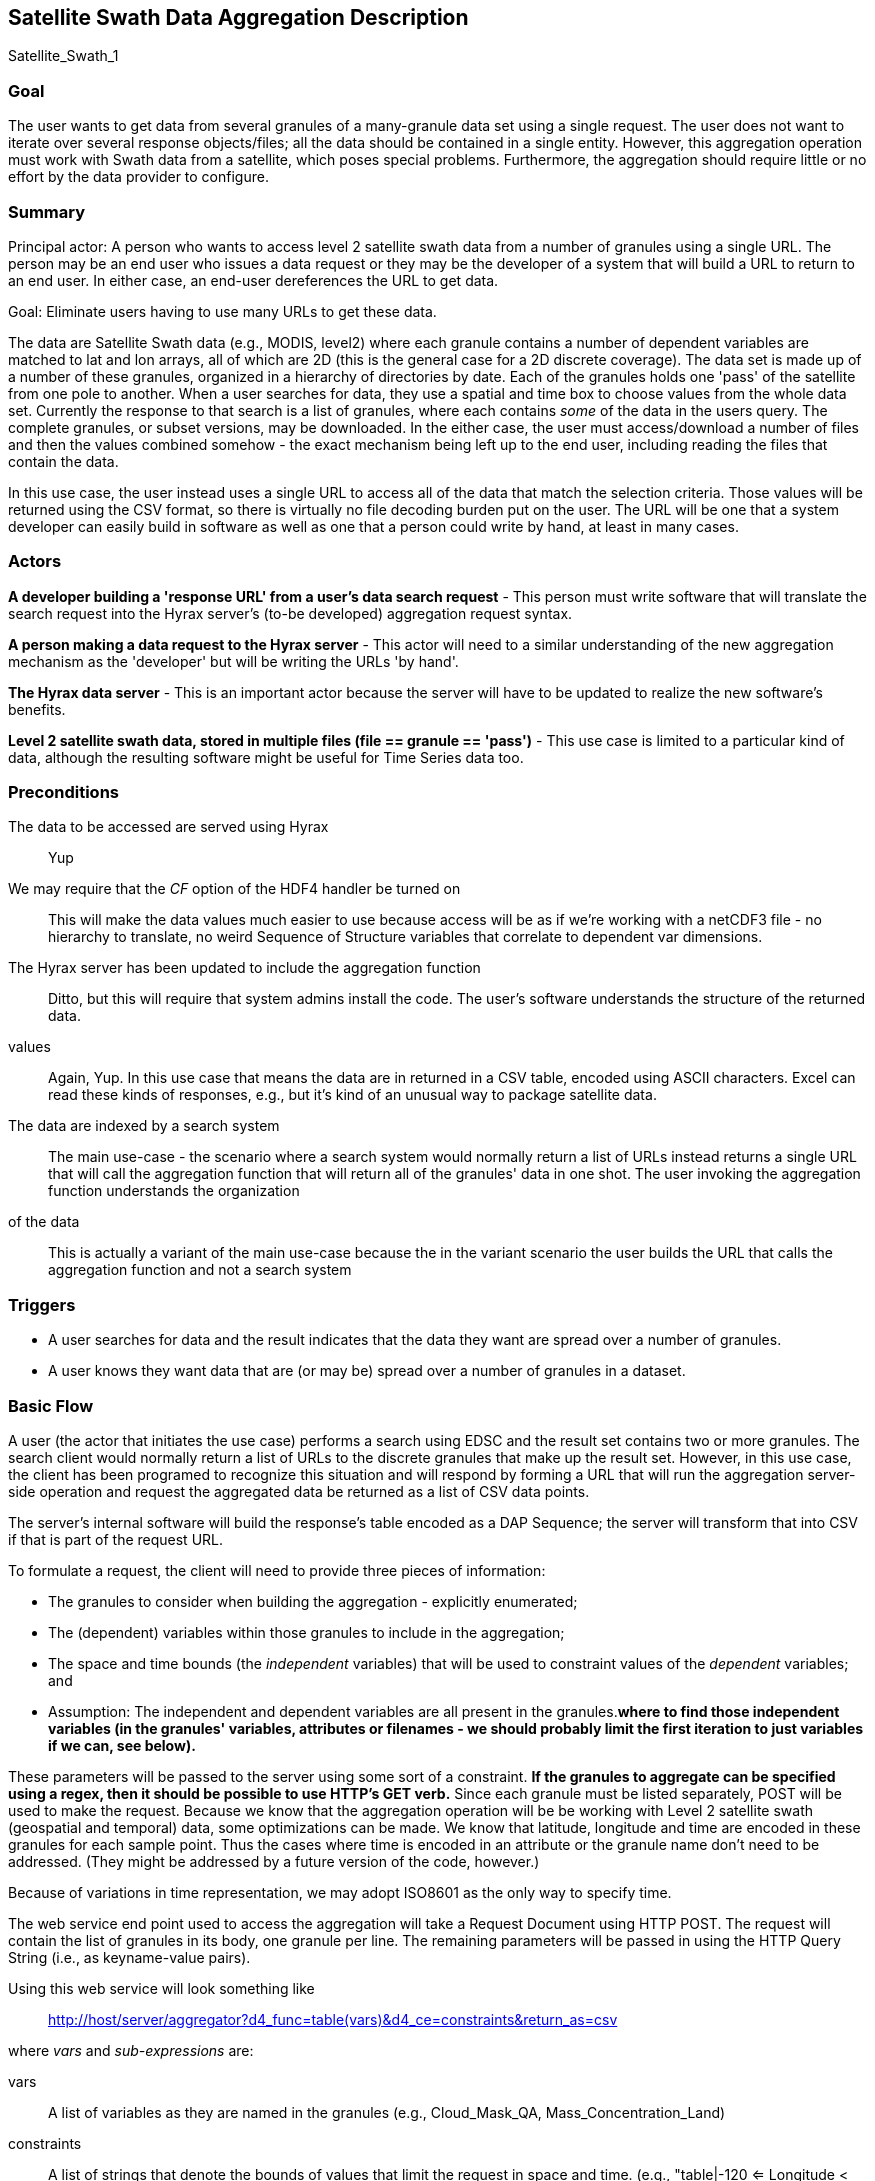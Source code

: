 //= Satellite Swath Data Aggregation - OPeNDAP Documentation
//:Leonard Porrello <lporrel@gmail.com>:
//{docdate}
//:numbered:
//:toc:

== Satellite Swath Data Aggregation Description

Satellite_Swath_1

=== Goal

The user wants to get data from several granules of a many-granule data
set using a single request. The user does not want to iterate over
several response objects/files; all the data should be contained in a
single entity. However, this aggregation operation must work with Swath
data from a satellite, which poses special problems. Furthermore, the
aggregation should require little or no effort by the data provider to
configure.

=== Summary

Principal actor: A person who wants to access level 2 satellite swath
data from a number of granules using a single URL. The person may be an
end user who issues a data request or they may be the developer of a
system that will build a URL to return to an end user. In either case,
an end-user dereferences the URL to get data.

Goal: Eliminate users having to use many URLs to get these data.

The data are Satellite Swath data (e.g., MODIS, level2) where each
granule contains a number of dependent variables are matched to lat and
lon arrays, all of which are 2D (this is the general case for a 2D
discrete coverage). The data set is made up of a number of these
granules, organized in a hierarchy of directories by date. Each of the
granules holds one 'pass' of the satellite from one pole to another.
When a user searches for data, they use a spatial and time box to choose
values from the whole data set. Currently the response to that search is
a list of granules, where each contains _some_ of the data in the users
query. The complete granules, or subset versions, may be downloaded. In
the either case, the user must access/download a number of files and
then the values combined somehow - the exact mechanism being left up to
the end user, including reading the files that contain the data.

In this use case, the user instead uses a single URL to access all of
the data that match the selection criteria. Those values will be
returned using the CSV format, so there is virtually no file decoding
burden put on the user. The URL will be one that a system developer can
easily build in software as well as one that a person could write by
hand, at least in many cases.

=== Actors

*A developer building a 'response URL' from a user's data search request* - This person must write software that will translate the search request into the Hyrax server's (to-be developed) aggregation request syntax.

*A person making a data request to the Hyrax server* - This actor will need to a similar understanding of the new aggregation
  mechanism as the 'developer' but will be writing the URLs 'by hand'.

*The Hyrax data server* - This is an important actor because the server will have to be updated to realize the new software's benefits.

*Level 2 satellite swath data, stored in multiple files (file == granule == 'pass')* - This use case is limited to a particular kind of data, although the resulting software might be useful for Time Series data too.

=== Preconditions

The data to be accessed are served using Hyrax ::
  Yup
We may require that the _CF_ option of the HDF4 handler be turned on ::
  This will make the data values much easier to use because access will
  be as if we're working with a netCDF3 file - no hierarchy to
  translate, no weird Sequence of Structure variables that correlate to
  dependent var dimensions.
The Hyrax server has been updated to include the aggregation function ::
  Ditto, but this will require that system admins install the code.
The user's software understands the structure of the returned data.
values ::
  Again, Yup. In this use case that means the data are in returned in a
  CSV table, encoded using ASCII characters. Excel can read these kinds
  of responses, e.g., but it's kind of an unusual way to package
  satellite data.
The data are indexed by a search system ::
  The main use-case - the scenario where a search system would normally
  return a list of URLs instead returns a single URL that will call the
  aggregation function that will return all of the granules' data in one
  shot.
The user invoking the aggregation function understands the organization
of the data ::
  This is actually a variant of the main use-case because the in the
  variant scenario the user builds the URL that calls the aggregation
  function and not a search system

=== Triggers

* A user searches for data and the result indicates that the data they
want are spread over a number of granules.
* A user knows they want data that are (or may be) spread over a number
of granules in a dataset.

=== Basic Flow

A user (the actor that initiates the use case) performs a search using
EDSC and the result set contains two or more granules. The search client
would normally return a list of URLs to the discrete granules that make
up the result set. However, in this use case, the client has been
programed to recognize this situation and will respond by forming a URL
that will run the aggregation server-side operation and request the
aggregated data be returned as a list of CSV data points.

The server's internal software will build the response's table encoded
as a DAP Sequence; the server will transform that into CSV if that is
part of the request URL.

To formulate a request, the client will need to provide three pieces of
information:

* The granules to consider when building the aggregation - explicitly
enumerated;
* The (dependent) variables within those granules to include in the
aggregation;
* The space and time bounds (the _independent_ variables) that will be
used to constraint values of the _dependent_ variables; and
* Assumption: The independent and dependent variables are all present in
the granules.[line-through]*where to find those independent variables
(in the granules' variables, attributes or filenames - we should
probably limit the first iteration to just variables if we can, see
below).*

These parameters will be passed to the server using some sort of a
constraint. [line-through]*If the granules to aggregate can be specified
using a regex, then it should be possible to use HTTP's GET verb.* Since
each granule must be listed separately, POST will be used to make the
request. Because we know that the aggregation operation will be be
working with Level 2 satellite swath (geospatial and temporal) data,
some optimizations can be made. We know that latitude, longitude and
time are encoded in these granules for each sample point. Thus the cases
where time is encoded in an attribute or the granule name don't need to
be addressed. (They might be addressed by a future version of the code,
however.)

Because of variations in time representation, we may adopt ISO8601 as
the only way to specify time.

The web service end point used to access the aggregation will take a
Request Document using HTTP POST. The request will contain the list of
granules in its body, one granule per line. The remaining parameters
will be passed in using the HTTP Query String (i.e., as keyname-value
pairs).

Using this web service will look something like ::
  http://host/server/aggregator?d4_func=table(vars)&d4_ce=constraints&return_as=csv

where _vars_ and _sub-expressions_ are:

vars ::
  A list of variables as they are named in the granules (e.g.,
  Cloud_Mask_QA, Mass_Concentration_Land)
constraints ::
  A list of strings that denote the bounds of values that limit the
  request in space and time. (e.g., "table|-120 <= Longitude < 20" where
  _Longitude_ is an independent variable in the dataset).

The response from the request will be a CSV table listing the dependent
variables followed by the values of the dependent vars. For example, the
response would typically look like...

----
Latitude, Longitude, Scan_Start_Time, Cloud_Mask_QA, Mass_Concentration_Land
45, -120, 2010/10/01, 14, 127
.
.
.
----

...where each granule would have 203 * 135 (25,375) rows (one for each cell
along and across the swath) maximum; fewer given space/time constraints.

The CSV tabular response is received as a text/plain type HTTP/HTML
response by the client software.

==== Aside: The Granule List

Because the search tool is used to build the list of granules and it
performs 'point-in-box' (or point-in-polygon, which subsumes PIB)
selection of granules, this web service will assume that every granule
in the request document contains _some_ data that should be included in
the response.

==== Aside: Data Organization

NB: This is discussed in more detail below in the Notes section.

The Independent and dependent vars are all (with one important caveat)
two-dimensional arrays. The mapping between a Lat/lon/time tuple and a
dependent variable's value is made by using the same (i,j) indices to
access both the independent and dependent variables.

For example, a granule might contain these arrays: independent vars:
Lat[5][7]; Lon[5][7]; time[5][7] dependent vars: SST[5][7];
Wind_Speed[5][7]

To get the wind speed at a given time, lat and lon, find those values in
the independent vars, note the indices and then access the Wind_Speed
array at those index values.

The *caveat* is that most of the dependent vars in a L2 MODIS granule
have three dimensions where the additional dim is some other independent
variable. There are two ways we can accommodate that, but both require
some moderately detailed knowledge on the part of the user:

* We can accommodate dependent vars with an extra dimension like
[MODIS_band][][] by using something like "MODIS_Band == 440"
* We can allow a dependent var to be specified using a partial dimension
list and use that as a subset. For example, given
_Mean_Reflectance_Land[MODIS_Band_Land = 7][Cell_Along_Swath =
203][Cell_Across_Swath = 135]_ where _Cell_Along_Swath_ and
_Cell_Across_Swath_ match the indices of Latitude, Longitude and
...time..., the dependent variable can be given using
_Mean_Reflectance_Land[0]_ or in general
_Mean_Reflectance_Land[**projection expression**]_

To make this work, the value(s) associated with the 'extra dimension'
will be turned into columns in the response table.

==== Regarding Time

Level 2 data contain samples at various lat/lon points made over time.
Each granule has a start time and end time, as does any
temporally-contiguous set of granules. If we think about a request for
all data that fall within two points on a time line, then the set of
potential files with data can be thought of as having three kinds of
elements: The file that contains the starting time, along with zero or
more previous times; the file that contains the ending time, along with
zero or more later times; and the 'interior' files where all of the data
are within the selection bounds.

=== Alternate Flow

There are a number of alternate flows involving errors, all of which
involve invalid parameters or granules that fail in some way.

A significant alternate flow is that a user can build the URL that makes
the request themselves. Nothing about the request or the response
changes, however. The significant difference is that a computer program
does not have to figure out how to make the URL. In the main flow of
this use-case, it does.

=== Post Conditions

The client will have the data values, in CSV-encoded tabular form.

=== Activity Diagram

// FIXME Could not find this

== Notes

Where to find sample data for this use case: MODAPS (MODIS):

* FTP server is here: ftp://nrt1.modaps.eosdis.nasa.gov/allData/1/
* Log in with your URS credentials (create an account here:
https://urs.earthdata.nasa.gov
* Folders ending in _L2 contain level 2 data.

=== Information About the Data

*NB:* This is how the files look when the CF option is turned on for the
HDF4 handler. They are more messy without it.

There are 83 variables in the HDF4 files. I downloaded three files, all
were identical in the variables they held - same names and types. I
determined this by looking at the DDS responses for the variables.

In the files, there are three independent variables that are the same
'shape':

* Float64 Scan_Start_Time[Cell_Along_Swath = 203][Cell_Across_Swath =
135]
* Float32 Longitude[Cell_Along_Swath = 203][Cell_Across_Swath = 135]
* Float32 Latitude[Cell_Along_Swath = 203][Cell_Across_Swath = 135]

Of the 83 variables, 71 (including the three above) have the dimensions
__[Cell_Along_Swath = 203][Cell_Across_Swath = 135]__.

Of those 71, 27 (including Lat, ...) have only the dimensions
__[Cell_Along_Swath = 203][Cell_Across_Swath = 135]__. They are:

----
    Int16 Aerosol_Type_Land[Cell_Along_Swath = 203][Cell_Across_Swath = 135];
    Int16 Angstrom_Exponent_Land[Cell_Along_Swath = 203][Cell_Across_Swath = 135];
    Int16 Cloud_Fraction_Land[Cell_Along_Swath = 203][Cell_Across_Swath = 135];
    Int16 Cloud_Fraction_Ocean[Cell_Along_Swath = 203][Cell_Across_Swath = 135];
    Int32 Cloud_Mask_QA[Cell_Along_Swath = 203][Cell_Across_Swath = 135];
    Int16 Corrected_Optical_Depth_Land_wav2p1[Cell_Along_Swath = 203][Cell_Across_Swath = 135];
    Int16 Deep_Blue_Aerosol_Optical_Depth_550_Land[Cell_Along_Swath = 203][Cell_Across_Swath = 135];
    Int16 Deep_Blue_Aerosol_Optical_Depth_550_Land_STD[Cell_Along_Swath = 203][Cell_Across_Swath = 135];
    Int16 Deep_Blue_Angstrom_Exponent_Land[Cell_Along_Swath = 203][Cell_Across_Swath = 135];
    Int16 Fitting_Error_Land[Cell_Along_Swath = 203][Cell_Across_Swath = 135];
    Int16 Image_Optical_Depth_Land_And_Ocean[Cell_Along_Swath = 203][Cell_Across_Swath = 135];
    Float32 Latitude[Cell_Along_Swath = 203][Cell_Across_Swath = 135];
    Float32 Longitude[Cell_Along_Swath = 203][Cell_Across_Swath = 135];
    Float32 Mass_Concentration_Land[Cell_Along_Swath = 203][Cell_Across_Swath = 135];
    Int16 Number_Pixels_Used_Ocean[Cell_Along_Swath = 203][Cell_Across_Swath = 135];
    Int16 Optical_Depth_Land_And_Ocean[Cell_Along_Swath = 203][Cell_Across_Swath = 135];
    Int16 Optical_Depth_Ratio_Small_Land[Cell_Along_Swath = 203][Cell_Across_Swath = 135];
    Int16 Optical_Depth_Ratio_Small_Land_And_Ocean[Cell_Along_Swath = 203][Cell_Across_Swath = 135];
    Int32 Quality_Assurance_Crit_Ref_Land[Cell_Along_Swath = 203][Cell_Across_Swath = 135][QA_Byte_Land = 5];
    Int32 Quality_Assurance_Land[Cell_Along_Swath = 203][Cell_Across_Swath = 135][QA_Byte_Land = 5];
    Int32 Quality_Assurance_Ocean[Cell_Along_Swath = 203][Cell_Across_Swath = 135][QA_Byte_Ocean = 5];
    Float64 Scan_Start_Time[Cell_Along_Swath = 203][Cell_Across_Swath = 135];
    Int16 Scattering_Angle[Cell_Along_Swath = 203][Cell_Across_Swath = 135];
    Int16 Sensor_Azimuth[Cell_Along_Swath = 203][Cell_Across_Swath = 135];
    Int16 Sensor_Zenith[Cell_Along_Swath = 203][Cell_Across_Swath = 135];
    Int16 Solar_Azimuth[Cell_Along_Swath = 203][Cell_Across_Swath = 135];
    Int16 Solar_Zenith[Cell_Along_Swath = 203][Cell_Across_Swath = 135];
----

The other ones, which have other dimensions, are (sorted and grouped by
the additional dimension, which always comes first):

----
    Int16 Mean_Reflectance_Land[MODIS_Band_Land = 7][Cell_Along_Swath = 203][Cell_Across_Swath = 135];
    Int16 STD_Reflectance_Land[MODIS_Band_Land = 7][Cell_Along_Swath = 203][Cell_Across_Swath = 135];
    Int16 Asymmetry_Factor_Average_Ocean[MODIS_Band_Ocean = 7][Cell_Along_Swath = 203][Cell_Across_Swath = 135];
    Int16 Asymmetry_Factor_Best_Ocean[MODIS_Band_Ocean = 7][Cell_Along_Swath = 203][Cell_Across_Swath = 135];
    Int16 Backscattering_Ratio_Average_Ocean[MODIS_Band_Ocean = 7][Cell_Along_Swath = 203][Cell_Across_Swath = 135];
    Int16 Backscattering_Ratio_Best_Ocean[MODIS_Band_Ocean = 7][Cell_Along_Swath = 203][Cell_Across_Swath = 135];
    Int16 Effective_Optical_Depth_Average_Ocean[MODIS_Band_Ocean = 7][Cell_Along_Swath = 203][Cell_Across_Swath = 135];
    Int16 Effective_Optical_Depth_Best_Ocean[MODIS_Band_Ocean = 7][Cell_Along_Swath = 203][Cell_Across_Swath = 135];
    Int16 Mean_Reflectance_Ocean[MODIS_Band_Ocean = 7][Cell_Along_Swath = 203][Cell_Across_Swath = 135];
    Int16 Optical_Depth_Large_Average_Ocean[MODIS_Band_Ocean = 7][Cell_Along_Swath = 203][Cell_Across_Swath = 135];
    Int16 Optical_Depth_Large_Best_Ocean[MODIS_Band_Ocean = 7][Cell_Along_Swath = 203][Cell_Across_Swath = 135];
    Int16 Optical_Depth_Small_Average_Ocean[MODIS_Band_Ocean = 7][Cell_Along_Swath = 203][Cell_Across_Swath = 135];
    Int16 Optical_Depth_Small_Best_Ocean[MODIS_Band_Ocean = 7][Cell_Along_Swath = 203][Cell_Across_Swath = 135];
    Int16 STD_Reflectance_Ocean[MODIS_Band_Ocean = 7][Cell_Along_Swath = 203][Cell_Across_Swath = 135];

    Int16 Aerosol_Cldmask_Byproducts_Land[Num_By_Products = 7][Cell_Along_Swath = 203][Cell_Across_Swath = 135];
    Int16 Aerosol_Cldmask_Byproducts_Ocean[Num_By_Products = 7][Cell_Along_Swath = 203][Cell_Across_Swath = 135];

    Int16 Deep_Blue_Aerosol_Optical_Depth_Land[Num_DeepBlue_Wavelengths = 3][Cell_Along_Swath = 203][Cell_Across_Swath = 135];
    Int16 Deep_Blue_Aerosol_Optical_Depth_Land_STD[Num_DeepBlue_Wavelengths = 3][Cell_Along_Swath = 203][Cell_Across_Swath = 135];
    Int16 Deep_Blue_Mean_Reflectance_Land[Num_DeepBlue_Wavelengths = 3][Cell_Along_Swath = 203][Cell_Across_Swath = 135];
    Int16 Deep_Blue_Number_Pixels_Used_Land[Num_DeepBlue_Wavelengths = 3][Cell_Along_Swath = 203][Cell_Across_Swath = 135];
    Int16 Deep_Blue_Single_Scattering_Albedo_Land[Num_DeepBlue_Wavelengths = 3][Cell_Along_Swath = 203][Cell_Across_Swath = 135];
    Int16 Deep_Blue_Surface_Reflectance_Land[Num_DeepBlue_Wavelengths = 3][Cell_Along_Swath = 203][Cell_Across_Swath = 135];

    Int16 Critical_Reflectance_Land[Solution_1_Land = 2][Cell_Along_Swath = 203][Cell_Across_Swath = 135];
    Int16 Error_Critical_Reflectance_Land[Solution_1_Land = 2][Cell_Along_Swath = 203][Cell_Across_Swath = 135];
    Int16 Error_Path_Radiance_Land[Solution_1_Land = 2][Cell_Along_Swath = 203][Cell_Across_Swath = 135];
    Int16 Number_Pixels_Used_Land[Solution_1_Land = 2][Cell_Along_Swath = 203][Cell_Across_Swath = 135];
    Int16 Path_Radiance_Land[Solution_1_Land = 2][Cell_Along_Swath = 203][Cell_Across_Swath = 135];
    Int16 QualityWeight_Critical_Reflectance_Land[Solution_1_Land = 2][Cell_Along_Swath = 203][Cell_Across_Swath = 135];
    Int16 QualityWeight_Path_Radiance_Land[Solution_1_Land = 2][Cell_Along_Swath = 203][Cell_Across_Swath = 135];

    Int16 Surface_Reflectance_Land[Solution_2_Land = 3][Cell_Along_Swath = 203][Cell_Across_Swath = 135];

    Int16 Corrected_Optical_Depth_Land[Solution_3_Land = 3][Cell_Along_Swath = 203][Cell_Across_Swath = 135];
    Int16 Mean_Reflectance_Land_All[Solution_3_Land = 3][Cell_Along_Swath = 203][Cell_Across_Swath = 135];
    Int16 Standard_Deviation_Reflectance_Land_All[Solution_3_Land = 3][Cell_Along_Swath = 203][Cell_Across_Swath = 135];

    Int16 Optical_Depth_Small_Land[Solution_4_Land = 4][Cell_Along_Swath = 203][Cell_Across_Swath = 135];

    Int16 Optical_Depth_by_models_ocean[Solution_Index = 9][Cell_Along_Swath = 203][Cell_Across_Swath = 135];

    Float32 Cloud_Condensation_Nuclei_Ocean[Solution_Ocean = 2][Cell_Along_Swath = 203][Cell_Across_Swath = 135];
    Float32 Mass_Concentration_Ocean[Solution_Ocean = 2][Cell_Along_Swath = 203][Cell_Across_Swath = 135];
    Int16 Angstrom_Exponent_1_Ocean[Solution_Ocean = 2][Cell_Along_Swath = 203][Cell_Across_Swath = 135];
    Int16 Angstrom_Exponent_2_Ocean[Solution_Ocean = 2][Cell_Along_Swath = 203][Cell_Across_Swath = 135];
    Int16 Effective_Radius_Ocean[Solution_Ocean = 2][Cell_Along_Swath = 203][Cell_Across_Swath = 135];
    Int16 Least_Squares_Error_Ocean[Solution_Ocean = 2][Cell_Along_Swath = 203][Cell_Across_Swath = 135];
    Int16 Optical_Depth_Ratio_Small_Ocean_0_55micron[Solution_Ocean = 2][Cell_Along_Swath = 203][Cell_Across_Swath = 135];
    Int16 Solution_Index_Ocean_Large[Solution_Ocean = 2][Cell_Along_Swath = 203][Cell_Across_Swath = 135];
    Int16 Solution_Index_Ocean_Small[Solution_Ocean = 2][Cell_Along_Swath = 203][Cell_Across_Swath = 135];
----

Here are those 'additional dimensions' along with their sizes:

* MODIS_Band_Land = 7
* Num_By_Products = 7
* Num_DeepBlue_Wavelengths = 3
* Solution_1_Land = 2
* Solution_2_Land = 3
* Solution_3_Land = 3
* Solution_4_Land = 4
* Solution_Index = 9
* Solution_Ocean = 2

Here are the values of those dimensions - these are like DAP2 Grid Maps:

----
Dataset: MOD04_L2.A2015021.0020.051.NRT.hdf
MODIS_Band_Land, 470, 555, 659, 865, 1240, 1640, 2130
MODIS_Band_Ocean, 470, 555, 659, 865, 1240, 1640, 2130
Solution_1_Land, 470, 659
Solution_2_Land, 470, 555, 659
Solution_3_Land, 470, 659, 2130
Solution_Ocean, 1, 2
Solution_Index, 1, 2, 3, 4, 5, 6, 7, 8, 9
Num_DeepBlue_Wavelengths, 0, 0, 0
----

=== Technical Approaches to the Problem

*NB:* Unresolved issues in bold below.

////
link:./BES_XML_Commands.adoc#define[_define_] 
////
There are two general technical solutions to this problem, both
requiring iteration over a number of granules. We can use the BES's
<<BES_XML_Define, _define_>> command to do this or the capability 
can be built into the aggregating code.

For a basic request, for each granule...

* Read the Scan_Start_Time, Longitude and Latitude values (3 time 25,375
values; on array of doubles and two of floats; 25375 * 8 + 2(25375 * 4)
= 406,000 bytes)
* Read one of more of the arrays of values. Again 25,375 elements,
mostly Int16 arrays. It's probably not worth subsetting the read. The
memory required for several dependent variables is going to be small (~
0.5 MB for 4 values; so four dependent vars and the time/lat/lon values
can all fit in ~ 1MB).
* For an aggregation that spans N granules in time, the result will
include all of the time of N-2 (When N>2) of the granules. The
aggregator only needs to examine the time values for the 'end points'.
* *Finding the endpoints in the collection of files will be important.
How do we generalize this? Time information is nominally in the file
names, but...*
* Since most of the dependent vars have an extra dimension that is used
to select a band (wavelength) or other facet, that will have to be
accommoated. Two ideas are presented in the _Basic
Flow_ section.
* If the client requests several dependent vars they have to agree in
all their dimensions, both number and 'kind'. This requirement keeps the
result limited to values that can be represented in a single table.

==== Using the BES Define Command

// The BES link:./BES_XML_Commands.adoc#define[_define_] 
<<BES_XML_Define, _define_>> command can
aggregate a set of requests into a DAP2 Structure. We could
modify/extend this to include Sequences, or process a Structure or Array
of Sequences transforming that into a single Sequence. The challenges
with using the BES aggregation capability is that it is not obvious how
that would be used to build the DAP metadata responses. I think the
_return_as_ capability of the BES could be used to transform the data in
CSV encoding.

==== Using a Server Function

The aggregation operation could be implemented using a server function,
but that function would either need to make use of the BES's dispatch
and iteration capabilities, something that the BES design never
anticipated, or provide its own, something this is potentially quite
complex. Below is a rough specification for such a function, without
addressing the issues of dispatch and iteration over the granules. The
design captures some useful information even if it is not actually used.

===== The Server Function Interface

The aggregation server function needs to know what granules to
aggregation on, the variables that are to be returned (nominally the
returned variables are a subset of all the variables in the granules)
and the space-time constraints that data must satisfy. The return format
(DAP2 or DAP4 binary; CSV; or NetCDF file is determined using the
request extension of the data access URL.

*Specification of the granules*

The specification of granules will use a regular expression. This will
provide a way for callers of the function to limit the granules using
various information encoded in the filenames as well as specifying all
of the files in (or under) a given location in the server's file system.
For example, a user might want only ascending passes or only passes made
during daylight. Often L2 data files encode this kind of information.

One issue with this is that there's no standard way to make the more
fine-grained distinctions (e.g., passes that are on the ascending part
of the satellite's orbit), so how a user or search client would know
apply this algorithmically is hard to say.

*Variables to include in the response*

The caller will list a number of names. The function will assume that
every granule that matches the regex will contain all of the variables.
Each variable is assumed to hold 'dependent values'. For any given
granule (maybe all granules?) the listed variables may not have any
values included in the response because no values may have sampled with
the space-time constraint.

*Space and Time constraints*

Two pieces of information will be provided to specify the space time
constraint. The list of variables that contain the latitude, longitude
and time values will be given along with the constraints on their
values. To make it easier to unambiguously associated the variable with
the constraint, the limitations will be made using 'mini expressions' of
the form _value relop var_ or __value relop var relop value__. If one
_var_ appears in more than one of these expressions the result will be
the intersection of the values specified by the expressions.

The parameter specification is designed to be flexible enough to specify
the constraints without having to configure the function for each
dataset. The downside is that it will not take into account the
specifics of latitude, longitude or time. For example, geospatial
subsetting often takes into account that longitude values 'wrap' at
either the dateline or prime meridian. The scheme used here will not do
that, which means it can be applied to _any_ independent variables'
values. For these data (level 2) that will not be a problem because the
values are returned in a table.

===== Response Structure

The response will be in the form of a table of values. The table will
have columns that list the independent variables first and then the
dependent variables. Only rows with all values will be included.

== Resources

[cols=",,,,",]
|=======================================================================
|Resource |Owner |Description |Availability |Source System

|Hyrax server |Data center (e.g., NSIDC, JPL) |Data server configured
both for the file type and with the new extensions that enable
aggregation |This should be available all the time |?

|Web server/servlet engine |Data center |The data center must run the
supporting web infrastructure |All the time |?

|Data provider |Data center |A person who understands the data and can
answer questions about its contents |Business hours |?
|=======================================================================
